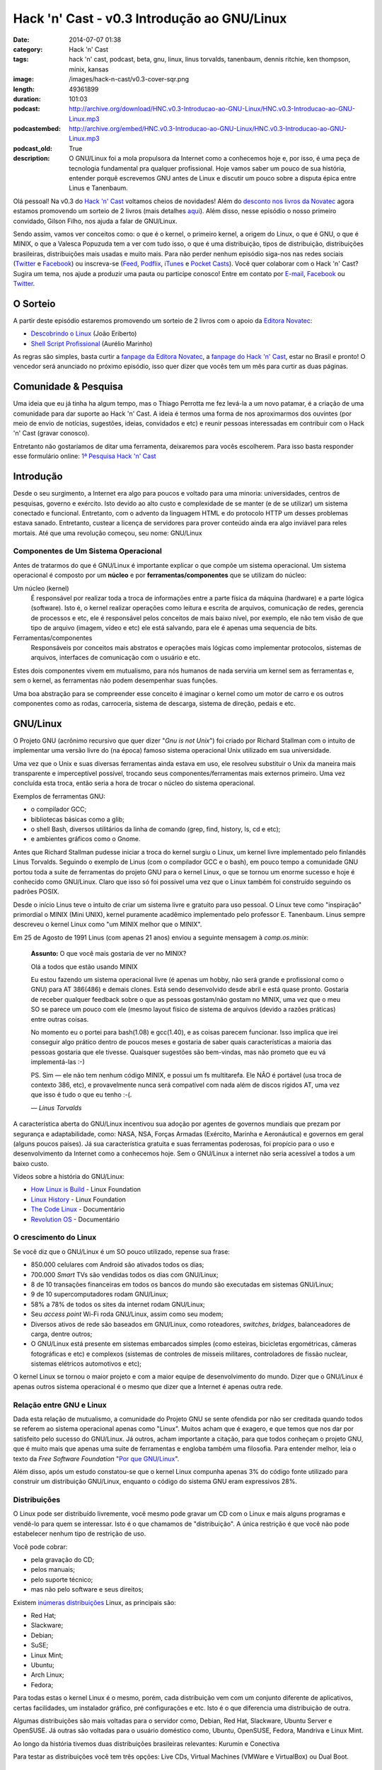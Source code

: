 Hack 'n' Cast - v0.3 Introdução ao GNU/Linux
############################################
:date: 2014-07-07 01:38
:category: Hack 'n' Cast
:tags: hack 'n' cast, podcast, beta, gnu, linux, linus torvalds, tanenbaum, dennis ritchie, ken thompson, minix, kansas
:image: /images/hack-n-cast/v0.3-cover-sqr.png
:length: 49361899
:duration: 101:03
:podcast: http://archive.org/download/HNC.v0.3-Introducao-ao-GNU-Linux/HNC.v0.3-Introducao-ao-GNU-Linux.mp3
:podcastembed: http://archive.org/embed/HNC.v0.3-Introducao-ao-GNU-Linux/HNC.v0.3-Introducao-ao-GNU-Linux.mp3
:podcast_old: True
:description: O GNU/Linux foi a mola propulsora da Internet como a conhecemos hoje e, por isso, é uma peça de tecnologia fundamental pra qualquer profissional. Hoje vamos saber um pouco de sua história, entender porquê escrevemos GNU antes de Linux e discutir um pouco sobre a disputa épica entre Linus e Tanenbaum.

Olá pessoal! Na v0.3 do `Hack 'n' Cast`_ voltamos cheios de novidades! Além do `desconto nos livros da Novatec`_ agora estamos promovendo um sorteio de 2 livros (mais detalhes `aqui`_). Além disso, nesse episódio o nosso primeiro convidado, Gilson Filho, nos ajuda a falar de GNU/Linux.

.. image:: {filename}/images/hack-n-cast/v0.3-cover.png
        :target: {filename}/images/hack-n-cast/v0.3-cover.png
        :alt: v0.3 Cover
        :align: center

Sendo assim, vamos ver conceitos como: o que é o kernel, o primeiro kernel, a origem do Linux, o que é GNU, o que é MINIX, o que a Valesca Popuzuda tem a ver com tudo isso, o que é uma distribuição, tipos de distribuição, distribuições brasileiras, distribuições mais usadas e muito mais. Para não perder nenhum episódio siga-nos nas redes sociais (`Twitter`_ e `Facebook`_) ou inscreva-se (`Feed`_, `Podflix`_, `iTunes`_ e `Pocket Casts`_). Você quer colaborar com o Hack 'n' Cast? Sugira um tema, nos ajude a produzir uma pauta ou participe conosco! Entre em contato por `E-mail`_, `Facebook`_ ou `Twitter`_.

.. more

.. podcast:: HNC.v0.3-Introducao-ao-GNU-Linux
        :rss: http://feeds.feedburner.com/hack-n-cast
        :itunes: https://itunes.apple.com/br/podcast/hack-n-cast/id884916846

O Sorteio
=========

A partir deste episódio estaremos promovendo um sorteio de 2 livros com o apoio da `Editora Novatec`_:

- `Descobrindo o Linux`_ (João Eriberto)
- `Shell Script Profissional`_ (Aurélio Marinho)

As regras são simples, basta curtir a `fanpage da Editora Novatec`_, a `fanpage do Hack 'n' Cast`_, estar no Brasil e pronto! O vencedor será anunciado no próximo episódio, isso quer dizer que vocês tem um mês para curtir as duas páginas.

Comunidade & Pesquisa
=====================

Uma ideia que eu já tinha ha algum tempo, mas o Thiago Perrotta me fez levá-la a um novo patamar, é a criação de uma comunidade para dar suporte ao Hack 'n' Cast. A ideia é termos uma forma de nos aproximarmos dos ouvintes (por meio de envio de notícias, sugestões, ideias, convidados e etc) e reunir pessoas interessadas em contribuir com o Hack 'n' Cast (gravar conosco).

Entretanto não gostaríamos de ditar uma ferramenta, deixaremos para vocês escolherem. Para isso basta responder esse formulário online: `1ª Pesquisa Hack 'n' Cast`_

Introdução
==========

Desde o seu surgimento, a Internet era algo para poucos e voltado para uma minoria: universidades, centros de pesquisas, governo e exército. Isto devido ao alto custo e complexidade de se manter (e de se utilizar) um sistema conectado e funcional. Entretanto, com o advento da linguagem HTML e do protocolo HTTP um desses problemas estava sanado. Entretanto, custear a licença de servidores para prover conteúdo ainda era algo inviável para reles mortais. Até que uma revolução começou, seu nome: GNU/Linux

Componentes de Um Sistema Operacional
-------------------------------------

Antes de tratarmos do que é GNU/Linux é importante explicar o que compõe um sistema operacional.  Um sistema operacional é composto por um **núcleo** e por **ferramentas/componentes** que se utilizam do núcleo:

Um núcleo (kernel)
        É responsável por realizar toda a troca de informações entre a parte
        física da máquina (hardware) e a parte lógica (software). Isto é, o
        kernel realizar operações como leitura e escrita de arquivos,
        comunicação de redes, gerencia de processos e etc, ele é responsável
        pelos conceitos de mais baixo nível, por exemplo, ele não tem visão de
        que tipo de arquivo (imagem, vídeo e etc) ele está salvando, para ele é
        apenas uma sequencia de bits.
Ferramentas/componentes 
        Responsáveis por conceitos mais abstratos e operações mais lógicas como
        implementar protocolos, sistemas de arquivos, interfaces de comunicação
        com o usuário e etc.

Estes dois componentes vivem em mutualismo, para nós humanos de nada serviria um kernel sem as ferramentas e, sem o kernel, as ferramentas não podem desempenhar suas funções.

Uma boa abstração para se compreender esse conceito é imaginar o kernel como um motor de carro e os outros componentes como as rodas, carroceria, sistema de descarga, sistema de direção, pedais e etc.

GNU/Linux
=========

O Projeto GNU (acrônimo recursivo que quer dizer "*Gnu is not Unix*") foi criado por Richard Stallman com o intuito de implementar uma versão livre do (na época) famoso sistema operacional Unix utilizado em sua universidade.

Uma vez que o Unix e suas diversas ferramentas ainda estava em uso, ele resolveu substituir o Unix da maneira mais transparente e imperceptível possível, trocando seus componentes/ferramentas mais externos primeiro. Uma vez concluída esta troca, então seria a hora de trocar o núcleo do sistema operacional.

Exemplos de ferramentas GNU:

- o compilador GCC;
- bibliotecas básicas como a glib;
- o shell Bash, diversos utilitários da linha de comando (grep, find, history, ls, cd e etc);
- e ambientes gráficos como o Gnome.

Antes que Richard Stallman pudesse iniciar a troca do kernel surgiu o Linux, um kernel livre implementado pelo finlandês Linus Torvalds. Seguindo o exemplo de Linus (com o compilador GCC e o bash), em pouco tempo a comunidade GNU portou toda a suite de ferramentas do projeto GNU para o kernel Linux, o que se tornou um enorme sucesso e hoje é conhecido como GNU/Linux. Claro que isso só foi possível uma vez que o Linux também foi construído seguindo os padrões POSIX.

Desde o início Linus teve o intuito de criar um sistema livre e gratuito para uso pessoal. O Linux teve como "inspiração" primordial o MINIX (Mini UNIX), kernel puramente acadêmico implementado pelo professor E. Tanenbaum. Linus sempre descreveu o kernel Linux como "um MINIX melhor que o MINIX".

Em 25 de Agosto de 1991 Linus (com apenas 21 anos) enviou a seguinte mensagem à *comp.os.minix*:

        **Assunto:** O que você mais gostaria de ver no MINIX?

        Olá a todos que estão usando MINIX

        Eu estou fazendo um sistema operacional livre (é apenas um hobby, não
        será grande e profissional como o GNU) para AT 386(486) e demais
        clones. Está sendo desenvolvido desde abril e está quase pronto.
        Gostaria de receber qualquer feedback sobre o que as pessoas gostam/não
        gostam no MINIX, uma vez que o meu SO se parece um pouco com ele (mesmo
        layout físico de sistema de arquivos (devido a razões práticas) entre
        outras coisas.

        No momento eu o portei para bash(1.08) e gcc(1.40), e as coisas parecem
        funcionar. Isso implica que irei conseguir algo prático dentro de
        poucos meses e gostaria de saber quais características a maioria das
        pessoas gostaria que ele tivesse. Quaisquer sugestões são bem-vindas,
        mas não prometo que eu vá implementá-las :-)

        PS. Sim — ele não tem nenhum código MINIX, e possui um fs multitarefa.
        Ele NÃO é portável (usa troca de contexto 386, etc), e provavelmente
        nunca será compatível com nada além de discos rígidos AT, uma vez que
        isso é tudo o que eu tenho :-(.

        .. class:: text-right

                *— Linus Torvalds*

A característica aberta do GNU/Linux incentivou sua adoção por agentes de governos mundiais que prezam por segurança e adaptabilidade, como: NASA, NSA, Forças Armadas (Exército, Marinha e Aeronáutica) e governos em geral (alguns poucos países). Já sua  característica gratuita e suas ferramentas poderosas, foi propício para o uso e desenvolvimento da Internet como a conhecemos hoje. Sem o GNU/Linux a internet não seria acessível a todos a um baixo custo.

Vídeos sobre a história do GNU/Linux:

- `How Linux is Build`_ - Linux Foundation
- `Linux History`_ - Linux Foundation
- `The Code Linux`_ - Documentário
- `Revolution OS`_ - Documentário

O crescimento do Linux
----------------------

Se você diz que o GNU/Linux é um SO pouco utilizado, repense sua frase: 

- 850.000 celulares com Android são ativados todos os dias;
- 700.000 *Smart* TVs são vendidas todos os dias com GNU/Linux;
- 8 de 10 transações financeiras em todos os bancos do mundo são executadas em sistemas GNU/Linux;
- 9 de 10 supercomputadores rodam GNU/Linux;
- 58% a 78% de todos os sites da internet rodam GNU/Linux;
- Seu *access point* Wi-Fi roda GNU/Linux, assim como seu modem;
- Diversos ativos de rede são baseados em GNU/Linux, como roteadores, *switches*, *bridges*, balanceadores de carga, dentre outros;
- O GNU/Linux está presente em sistemas embarcados simples (como esteiras, bicicletas ergométricas, câmeras fotográficas e etc) e complexos (sistemas de controles de mísseis militares, controladores de fissão nuclear, sistemas elétricos automotivos e etc);

.. image:: {filename}/images/quadrinhos/linux-free-zone.png
        :target: http://www.icanbarelydraw.com/comic/1043
        :alt: Linux Free Zone
        :align: center

O kernel Linux se tornou o maior projeto e com a maior equipe de desenvolvimento do mundo. Dizer que o GNU/Linux é apenas outros sistema operacional é o mesmo que dizer que a Internet é apenas outra rede.

Relação entre GNU e Linux
-------------------------

Dada esta relação de mutualismo, a comunidade do Projeto GNU se sente ofendida por não ser creditada quando todos se referem ao sistema operacional apenas como "Linux". Muitos acham que é exagero, e que temos que nos dar por satisfeito pelo sucesso do GNU/Linux. Já outros, acham importante a citação, para que todos conheçam o projeto GNU, que é muito mais que apenas uma suite de ferramentas e engloba também uma filosofia. Para entender melhor, leia o texto da *Free Software Foundation* "`Por que GNU/Linux`_".

Além disso, após um estudo constatou-se que o kernel Linux compunha apenas 3% do código fonte utilizado para construir um distribuição GNU/Linux, enquanto o código do sistema GNU eram expressivos 28%.

Distribuições
-------------

O Linux pode ser distribuído livremente, você mesmo pode gravar um CD com o Linux e mais alguns programas e vendê-lo para quem se interessar.  Isto é o que chamamos de "distribuição". A única restrição é que você não pode estabelecer nenhum tipo de restrição de uso.

Você pode cobrar:

- pela gravação do CD;
- pelos manuais;
- pelo suporte técnico;
- mas não pelo software e seus direitos;

Existem `inúmeras`_ `distribuições`_ Linux, as principais são:

- Red Hat;
- Slackware;
- Debian;
- SuSE;
- Linux Mint;
- Ubuntu;
- Arch Linux;
- Fedora;

Para todas estas o kernel Linux é o mesmo, porém, cada distribuição vem com um conjunto diferente de aplicativos, certas facilidades, um instalador gráfico, pré configurações e etc. Isto é o que diferencia uma distribuição de outra.

Algumas distribuições são mais voltadas para o servidor como, Debian, Red Hat, Slackware, Ubuntu Server e OpenSUSE. Já outras são voltadas para o usuário doméstico como, Ubuntu, OpenSUSE, Fedora, Mandriva e Linux Mint.

Ao longo da história tivemos duas distribuições brasileiras relevantes: Kurumin e Conectiva

Para testar as distribuições você tem três opções: Live CDs, Virtual Machines (VMWare e VirtualBox) ou Dual Boot.

Links
=====

- `Brackets`_;
- `Lista de IDEs`_;
- `Página criada pelo "Davi, o Hacker"`_
- `Alan Moore anuncia app open source para quadrinhos`_
- `ZapZap tem código fonte liberado após polêmica sobre legalidade`_
- `Transforme o LED de Num/Scroll/Caps do seu teclado em um Indicador de uso de disco (Thinkpad)`_
- `Google Chromecast`_
- `Qual distribuição mais adequada para você?`_

Aprenda Mais
============

**Online:**

- `EdX - Introduction to Linux`_;
- `Guia Foca GNU/Linux online`_ (ou para Download);
- `Linux, Guia Prático`_ - Carlos E. Morimoto;

**Livros:**

- `Descobrindo o Linux - 3ª Edição`_ (Eriberto, João);
- `Linux - Guia do Administrado de Sistemas`_ (E. Ferreira, Rubem);
- `Certificação Linux LPI`_ (Haeder, Adam; Pessanha, Bruno Gomes; Schneiter, Stephen Addison);

.. class:: panel-body bg-info

        Na compra de qualquer livro na Novatec utilize o código **MINDBENDING** para conseguir 20% de desconto.

Trilha Sonora
=============

A trilha sonora de hoje é uma homenagem à banda Kansas, e foi escolhida pelo Gilson Filho:

- Death of Mother Nature Suite (1974 - Kansas)
- Down the Road (1975 - Song for America)
- Carry On Wayward Son (1976 - Leftoverture)
- Child of Innocence (1975 - Masque)
- The Wall (1976 - Leftoverture)
- Lightning's Hand (1977 - Point of Know Return)
- On the Other Side (1979 - Monolith)
- Angels Have Fallen (1979 - Monolith)
- Stay Out of Trouble (1979 - Monolith)
- Dust in the Wind (1977 - Point of Know Return)
- Relentless (1980 - Audio-Visions)
- Borderline (1982 - Vinyl Confessions)
- Fair Exchange (1982 - Vinyl Confessions)
- Mainstream (1983 - Drastic Measures)
- Silhouettes in Disguise (1986 - Power)
- Freaks Of Nature (1995 - Freaks of Nature)
- Grand Fun Alley (2000 - Somewhere to Elsewhere)



Licença
=======

O Hack 'n' Cast é distribuído sobre a licença `Creative Commons Attribution-ShareAlike 4.0 International`_ (CC BY-SA 4.0). Você é livre para compartilhar, copiar, redistribuir (em qualquer mídia ou formato), adaptar, remixar transformar ou ampliar esse material, contato que sejam mantidas as atribuições e os autores sejam devidamente citados e que esta mesma licença seja utilizada nos trabalhos derivados.

.. _Creative Commons Attribution-ShareAlike 4.0 International: http://creativecommons.org/licenses/by-sa/4.0/
.. _Hack 'n' Cast: /pt/sobre-hack-n-cast
.. _aqui: #o-sorteio
.. _desconto nos livros da Novatec: #aprenda-mais
.. _Descobrindo o Linux: http://www.novatec.com.br/livros/linux3/
.. _Shell Script Profissional: http://www.novatec.com.br/livros/shellscript/
.. _fanpage da Editora Novatec: https://www.facebook.com/novatec
.. _fanpage do Hack 'n' Cast: https://www.facebook.com/hackncast
.. _1ª Pesquisa Hack 'n' Cast: https://docs.google.com/forms/d/1mvwrBpPfMHvvNzEBGHSxVxoQNNvzpywHerL4cnpbtDc/viewform

.. _Editora Novatec: http://www.novatec.com.br/
.. _inúmeras: http://distrowatch.com/search.php?status=All
.. _distribuições: http://en.wikipedia.org/wiki/List_of_Linux_distributions

.. _Por que GNU/Linux: http://www.gnu.org/gnu/why-gnu-linux.pt-br.html
.. _Alan Moore anuncia app open source para quadrinhos: http://meiobit.com/288626/ocastastudios-electricomics-app-para-quadrinhos-apoiado-por-alan-moore/
.. _ZapZap tem código fonte liberado após polêmica sobre legalidade: http://www.techtudo.com.br/noticias/noticia/2014/06/zapzap-tem-codigo-fonte-liberado-apos-polemica-sobre-legalidade-entenda.html
.. _Transforme o LED de Num/Scroll/Caps do seu teclado em um Indicador de uso de disco (Thinkpad): https://github.com/MeanEYE/Disk-Indicator
.. _Google Chromecast: http://www.google.com/intl/pt-BR/chrome/devices/chromecast/
.. _Qual distribuição mais adequada para você?: http://www.zegeniestudios.net/ldc/index.php?lang=pt-br

.. _How Linux is Build: https://www.youtube.com/watch?v=yVpbFMhOAwE
.. _Linux History: https://www.youtube.com/watch?v=5ocq6_3-nEw
.. _The Code Linux: https://www.youtube.com/watch?v=YPqVO2L3K7M
.. _Revolution OS: https://www.youtube.com/watch?v=plMxWpXhqig
.. _EdX - Introduction to Linux: https://www.edx.org/course/linuxfoundationx/linuxfoundationx-lfs101x-introduction-1621
.. _Guia Foca GNU/Linux online: http://www.guiafoca.org/
.. _Linux, Guia Prático: http://www.hardware.com.br/livros/linux/

.. Social
.. _E-mail: mailto: hackncast@gmail.com
.. _Twitter: http://twitter.com/hackncast
.. _Facebook: http://facebook.com/hackncast
.. _Feed: http://feeds.feedburner.com/hack-n-cast
.. _Podflix: http://podflix.com.br/hackncast/
.. _iTunes: https://itunes.apple.com/br/podcast/hack-n-cast/id884916846?l=en
.. _Pocket Casts: http://pcasts.in/hackncast

.. Livros
.. _Descobrindo o Linux - 3ª Edição: http://www.submarino.com.br/produto/111414273/descobrindo-o-linux-entenda-o-sistema-operacional-gnu-linux?epar=lomadee&opn=AFLNOVOSUB&utm_campaign=lomadee&utm_medium=lomadee&utm_source=lomadee
.. _Linux - Guia do Administrado de Sistemas: http://www.submarino.com.br/produto/6774464/livro-linux-guia-do-administrador-do-sistema?epar=lomadee&opn=AFLNOVOSUB&utm_campaign=lomadee&utm_medium=lomadee&utm_source=lomadee
.. _Certificação Linux LPI: http://www.livrariasaraiva.com.br/produto/4081171?utm_source=lomadee&utm_campaign=lomadee&utm_medium=lomadee&PAC_ID=30393


.. _Brackets: http://brackets.io/
.. _Lista de IDEs: https://wiki.archlinux.org/index.php/List_of_applications/Utilities#Integrated_development_environments
.. _Página criada pelo "Davi, o Hacker": http://www.inf.pucrs.br/~pinho/LaproI/IntroC/IntroC.htm


